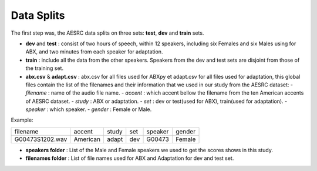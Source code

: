 **Data Splits**
===============

The first step was, the AESRC data splits on three sets: **test**, **dev** and **train** sets.
 
- **dev** and **test** : consist of two hours of speech, within 12 speakers, including six Females and six Males using for ABX, and two minutes from each speaker for adaptation. 
- **train** : include all the data from the other speakers. Speakers from the dev and test sets are disjoint from those of the training set.
- **abx.csv** & **adapt.csv** : abx.csv for all files used for ABXpy et adapt.csv for all files used for adaptation, this global files contain the list of the filenames and their information that we used in our study from the AESRC dataset:   - *filename* : name of the audio file name.
  - *accent* : which accent bellow the filename from the ten American accents of AESRC dataset.
  - *study* : ABX or adaptation.
  - *set* : dev or test(used for ABX), train(used for adaptation).
  - *speaker* : which speaker.
  - *gender* : Female or Male.
        
Example:
  
===============  ==========  ==========  ==========  ==========  ==========
    filename       accent       study       set        speaker    gender
---------------  ----------  ----------  ----------  ----------  ----------
G00473S1202.wav   American       adapt      dev         G00473    Female
===============  ==========  ==========  ==========  ==========  ==========

- **speakers folder** : List of the Male and Female speakers we used to get the scores shows in this study.

- **filenames folder** : List of file names used for ABX and Adaptation for dev and test set.
